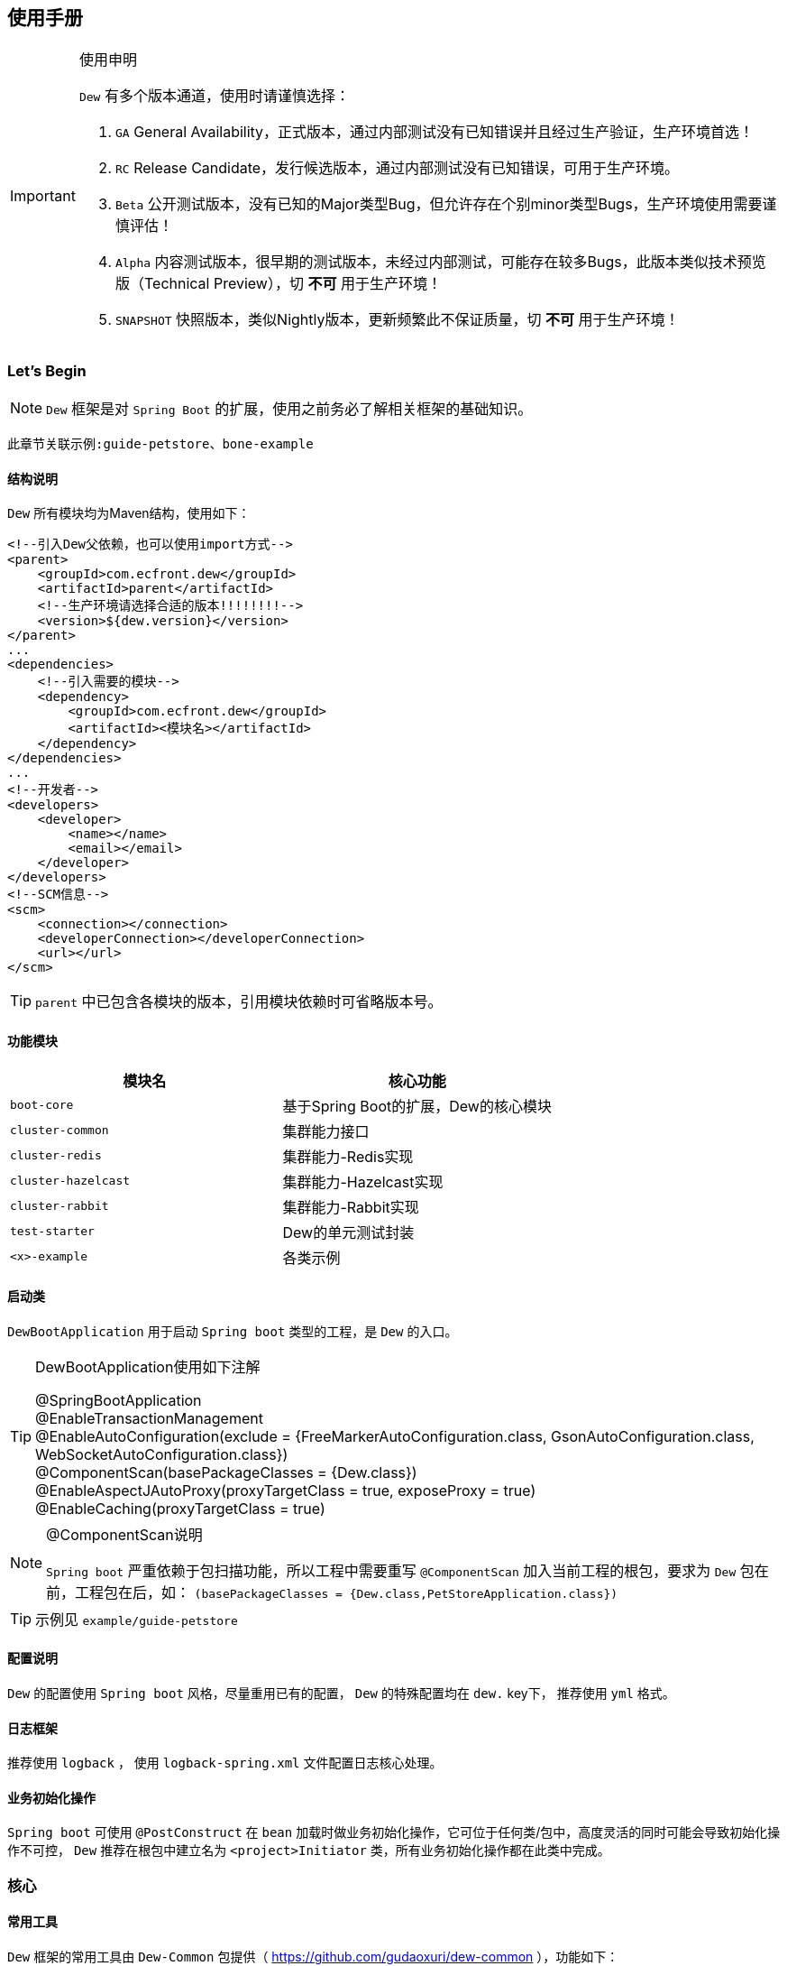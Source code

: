 == 使用手册

[IMPORTANT]
.使用申明
====
`Dew` 有多个版本通道，使用时请谨慎选择：

. `GA` General Availability，正式版本，通过内部测试没有已知错误并且经过生产验证，生产环境首选！
. `RC` Release Candidate，发行候选版本，通过内部测试没有已知错误，可用于生产环境。
. `Beta` 公开测试版本，没有已知的Major类型Bug，但允许存在个别minor类型Bugs，生产环境使用需要谨慎评估！
. `Alpha` 内容测试版本，很早期的测试版本，未经过内部测试，可能存在较多Bugs，此版本类似技术预览版（Technical Preview），切 *不可* 用于生产环境！
. `SNAPSHOT` 快照版本，类似Nightly版本，更新频繁此不保证质量，切 *不可* 用于生产环境！
====

=== Let's Begin

NOTE: `Dew` 框架是对 `Spring Boot` 的扩展，使用之前务必了解相关框架的基础知识。

----
此章节关联示例:guide-petstore、bone-example
----

==== 结构说明

`Dew` 所有模块均为Maven结构，使用如下：

[source,xml]
----
<!--引入Dew父依赖，也可以使用import方式-->
<parent>
    <groupId>com.ecfront.dew</groupId>
    <artifactId>parent</artifactId>
    <!--生产环境请选择合适的版本!!!!!!!!-->
    <version>${dew.version}</version>
</parent>
...
<dependencies>
    <!--引入需要的模块-->
    <dependency>
        <groupId>com.ecfront.dew</groupId>
        <artifactId><模块名></artifactId>
    </dependency>
</dependencies>
...
<!--开发者-->
<developers>
    <developer>
        <name></name>
        <email></email>
    </developer>
</developers>
<!--SCM信息-->
<scm>
    <connection></connection>
    <developerConnection></developerConnection>
    <url></url>
</scm>
----

TIP: `parent` 中已包含各模块的版本，引用模块依赖时可省略版本号。

==== 功能模块

|===
|模块名 |核心功能

|`boot-core` |基于Spring Boot的扩展，Dew的核心模块
|`cluster-common` |集群能力接口
|`cluster-redis` |集群能力-Redis实现
|`cluster-hazelcast` |集群能力-Hazelcast实现
|`cluster-rabbit` |集群能力-Rabbit实现
|`test-starter` |Dew的单元测试封装
|`<x>-example` |各类示例
|===

==== 启动类

`DewBootApplication` 用于启动 `Spring boot` 类型的工程，是 `Dew` 的入口。

[TIP]
.DewBootApplication使用如下注解
====
@SpringBootApplication +
@EnableTransactionManagement +
@EnableAutoConfiguration(exclude = {FreeMarkerAutoConfiguration.class, GsonAutoConfiguration.class, WebSocketAutoConfiguration.class}) +
@ComponentScan(basePackageClasses = {Dew.class}) +
@EnableAspectJAutoProxy(proxyTargetClass = true, exposeProxy = true) +
@EnableCaching(proxyTargetClass = true)
====

[NOTE]
.@ComponentScan说明
====
`Spring boot` 严重依赖于包扫描功能，所以工程中需要重写 `@ComponentScan` 加入当前工程的根包，要求为 `Dew` 包在前，工程包在后，如： `(basePackageClasses = {Dew.class,PetStoreApplication.class})`
====

TIP: 示例见 `example/guide-petstore`

==== 配置说明

`Dew` 的配置使用 `Spring boot` 风格，尽量重用已有的配置， `Dew` 的特殊配置均在 `dew.` key下， 推荐使用 `yml` 格式。

==== 日志框架

推荐使用 `logback` ， 使用 `logback-spring.xml` 文件配置日志核心处理。

==== 业务初始化操作

`Spring boot` 可使用 `@PostConstruct` 在 `bean` 加载时做业务初始化操作，它可位于任何类/包中，高度灵活的同时可能会导致初始化操作不可控， `Dew` 推荐在根包中建立名为 `<project>Initiator` 类，所有业务初始化操作都在此类中完成。

=== 核心

==== 常用工具

`Dew` 框架的常用工具由 `Dew-Common` 包提供（ https://github.com/gudaoxuri/dew-common ），功能如下：

. Json与Java对象互转，支持泛型
. Java Bean操作，Bean复制、反射获取/设置注解、字段、方法等
. Java Class扫描操作，根据注解或名称过滤
. Shell脚本操作，Shell内容获取、成功捕获及进度报告等
. 加解密操作，Base64、MD5/BCrypt/SHA等对称算法和RSA等非对称算法
. Http操作，包含Get/Post/Put/Delete/Head/Options操作
. 金额操作，金额转大写操作
. 通用拦截器栈，前/后置、错误处理等
. 定时器操作，定时和周期性任务
. 常用文件操作，根据不同情况获取文件内容
. 常用字段操作，各类字段验证、身份证提取、UUID创建等
. 常用时间处理，常规时间格式化模板
. 主流文件MIME整理，MIME分类
. 响应处理及分页模型

[TIP]
.`Dew Common` 的使用
====
`Dew Common` 功能均以 `$` 开始，比如:

* Json转成Java对象: `$.json.toObject(json,JavaModel.class)`
* Json字符串转成List对象: `$.json.toList(jsonArray, JavaModel.class)`
* Bean复制：`$.bean.copyProperties(ori, dist)`
* 获取Class的注解信息: `$.bean.getClassAnnotation(IdxController.class, TestAnnotation.RPC.class)`
* 非对称加密: `$.encrypt.Asymmetric.encrypt(d.getBytes("UTF-8"), publicKey, 1024, "RSA")`
* Http Get: `$.http.get("https://httpbin.org/get")`
* 验证手机号格式是否合法: `$.field.validateMobile("18657120000")`
* ...
====

TIP: 完整使用手册见 https://gudaoxuri.github.io/dew-common/

==== Web处理

----
此章节关联示例:web-example、cache-example
----

===== 基础Web使用

[source,xml]
.引入依赖
----
<dependencies>
    <!--dew的核心包-->
    <dependency>
        <groupId>com.ecfront.dew</groupId>
        <artifactId>boot-core</artifactId>
        <version>${dew.version}</version>
    </dependency>
    <!--Spring Boot Web核心依赖-->
    <dependency>
        <groupId>org.springframework.boot</groupId>
        <artifactId>spring-boot-starter-web</artifactId>
    </dependency>
    <!--添加文档支持-->
    <dependency>
        <groupId>io.springfox</groupId>
        <artifactId>springfox-swagger2</artifactId>
    </dependency>
    <dependency>
        <groupId>io.springfox</groupId>
        <artifactId>springfox-swagger-ui</artifactId>
    </dependency>
</dependencies>
…
----

[source,yml]
.添加配置
----
spring:
  application:
    name: web-example

server:
  port: 8080 # http端口号

dew:
  basic:
    name: web
    version: 1.0
    desc: desc
    web-site: www.ecfront.com
    doc:
      base-package: com.ecfront # API文档路径
----

[source,java]
.添加Controller
----
@RestController
public class ExampleController {
   @GetMapping("/example")
   public String example() {
       return "enjoy!";
   }
}
----

TIP: `Controller` 的操作请参见 `Spring boot` 文档

===== CORS支持

`CORS` 默认支持

[source,yml]
.`CORS`实现定制
----
dew:
  security:
    cors:
      allow-origin: # 允许来源，默认 *
      allow-methods: # 允许方法，默认 POST,GET,OPTIONS,PUT,DELETE,HEAD
      allow-headers: # 允许头信息 x-requested-with,content-type
----

===== 数据验证

`Dew` 集成了 `Spring validate` 机制，支持针对 `URL` 及 `Bean` 的验证。

* 在 java bean 中添加各项validation，支持标准`javax.validation.constraints`包下的诸如：`NotNull` ，同时框架扩展了几个检查，如：
   IdNumber、Phone
* 在Controller中添加 `@Validated` 注解 ( Spring还支持@Vaild，但这一注解不支持分组 )
* 支持Spring原生分组校验
* `URL` 类型的验证必须在类头添加 `@Validated` 注解
* `Dew` 框架内置了 `CreateGroup` `UpdateGroup` 两个验证组，验证组仅是一个标识，可为任何java对象

[source,java]
.修改之前的Controller
----
@RestController
@Api(description = "示例应用")
@Validated // URL 类型的验证需要使用此注解
public class WebExampleController {

    /**
     * 最基础的Controller示例
     */
    @GetMapping("example")
    @ApiOperation(value = "示例方式")
    public String example() {
        return "enjoy!";
    }

    /**
     * 数据验证示例，针对 CreateGroup 这一标识组的 bean认证
     */
    @PostMapping(value = "valid-create")
    public String validCreate(@Validated(CreateGroup.class) @RequestBody User user) {
        return "";
    }

    /**
     * 数据验证示例，针对 UpdateGroup 这一标识组的 bean认证，传入的是表单形式
     */
    @PutMapping(value = "valid-update")
    public String validUpdate(@Validated(UpdateGroup.class) User user) {
        return "";
    }

    /**
     * 数据验证示例，URL认证
     */
    @GetMapping(value = "valid-method/{age}")
    public String validInMethod(@Min(value = 2,message = "age必须大于2") @PathVariable("age") int age) {
        return "";
    }

    // User类
    public static class User {

        // 仅在CreateGroup组下才校验
        @NotNull(groups = CreateGroup.class)
        @IdNumber(message = "身份证号错误", groups = CreateGroup.class)
        private String idCard;

        // CreateGroup、UpdateGroup组下校验
        @Min(value = 10, groups = {CreateGroup.class, UpdateGroup.class})
        private int age;

        // CreateGroup、UpdateGroup组下校验
        @Phone(message = "手机号错误", groups = {CreateGroup.class, UpdateGroup.class})
        private String phone;

        // Get/Set...
    }

}
----

===== 统一响应

`Dew` 支持两种格式：

* 协议无关：`Resp<E>` 响应，对于 `HTTP` 统一返回 `200` HTTP状态码，使用 `code` 表示业务状态码，`Resp` 对象包含:

 code 响应编码，与http状态码类似，200表示成功
 message 响应附加消息，多有于错误描述
 body 响应正文

TIP: `Resp`类提供了常用操作：详见 https://gudaoxuri.github.io/dew-common/#true-resp[https://gudaoxuri.github.io/dew-common/#true-resp]

* 重用`HTTP Status Code`: 在无错误时直接返回内容，发生错误时返回 `{"error":{"code":"实际错误码","message":"错误信息"}}`

TIP: 如果启用了字段检查（ `@RequestBody @Validated ...` ），在检查不通过时上述两种格式的 `message` 内容会返回Json格式的错误详细（ `Detail:` 标识之后的内容），格式为：
     `[{"field":"<字段名>","reason":"<原因，如NotNull,Min>","msg":"<错误描述>"}]`

启用统一响应格式支持：

[source,yml]
.统一响应格式配置
----
dew:
    basic:
        format:
            reuse-http-state: false # true:重用http状态码，false:使用协议无关格式，默认true
----

[source,java]
.统一响应使用
----
// 使用协议无关格式
public Resp<String> test(){
    return Resp.success("enjoy!");
    // or return Resp.notFound("…")/conflict("…")/badRequest("…")/…
}

// 重用http状态码
// 与协议无关格式区别在于：
// 1. throws 对应的异常
// 2. 使用Dew.E.e(<code>,<Exception Instance>)来抛出异常
public String test() throws IOException{
    return "enjoy!";
    // or throw Dew.E.e("A000", new IOException("io error"));
    // or throw Dew.E.e("A000", new IOException("io error"),StandardCode.UNAUTHORIZED); // 自定义http异常401
}
----

[NOTE]
.统一响应格式的选择
====
`Dew` 推荐使用 `协议无关格式`，此格式在 `方法间调用` `非HTTP协议RPC` `MQ` 等数据交互场景做到真正的 `统一响应格式`。
====

===== 异常处理

`Dew` 会把程序没有捕获的异常统一转成 `500` 异常上抛，同时框架提供了常用的异常检查：

[source,java]
.异常检查，异常类型要求为RuntimeException及其子类
----
Dew.E.check(VoidPredicate notExpected, E ex)
Dew.E.check(boolean notExpected, E ex)
Dew.E.checkNotEmpty(Map<?, ?> objects, E ex)
Dew.E.checkNotEmpty(Iterable<?> objects, E ex)
Dew.E.checkNotNull(Object obj, E ex)
----

[source,xml]
.自定义异常配置
----
dew:
  basic:
    error-mapping:
      "[<异常类名>]":
        http-code: # http状态码，不存在时使用实例级http状态码
        business-code: # 业务编码，不存在时使用实例级业务编码
        message: # 错误描述，不存在时使用实例级错误描述

<!--示例-->
dew:
  basic:
    error-mapping:
      "[com.ecfront.dew.core.AuthException]":
        http-code: 401
        business-code: x00010
        message: 认证错误
----

===== 注解式缓存

[NOTE]
.配置注册式缓存
====
spring:
  cache:
    type: # 支持 redis hazelcast 等
====

`Dew` 支持 `Spring Boot` 的缓存注解，详见示例 `example/cache-example`

===== 访问在线API文档

在 `default` `test` `dev` profile下http访问 `./swagger-ui.html` 即可。

===== 生成离线API文档

实现Html及PDF版本的离线API文档，效果如下：

image:http://swagger2markup.github.io/swagger2markup/1.3.1/images/Swagger2Markup.PNG[]

[source,java]
.建立如下测试类，WebExampleApplication修改成对应的启动，修改对应的URL
----
@RunWith(SpringRunner.class)
@SpringBootApplication
@SpringBootTest(classes = WebExampleApplication.class, webEnvironment = SpringBootTest.WebEnvironment.DEFINED_PORT)
@ComponentScan(basePackageClasses = {Dew.class, WebExampleApplication.class})
public class DocTest {

    @Test
    public void empty() throws IOException{
        DocProcessor.create($.http.get("http://127.0.0.1:8080/v2/api-docs"));
    }

}
----

[source,shell]
.执行如下命令
----
mvn -Dtest=DocTest clean test -P doc
----

* 查看工程目录，多了一个 `api-docs` 的目录，包含了 `index.html` 和 `index.pdf` 两个离线文档

[TIP]
.定制化文档
====
创建或编辑 `api-docs/asciidoc/index.adoc` 加入个性化内容，此为 `asciidoc` 格式，使用见： http://asciidoctor.org/docs/asciidoc-writers-guide/
====

==== 数据访问

----
此章节关联示例:jdbc-example、mybatisplus-example
----

`Dew` 基于 `Spring Boot` ，原生支持 `Hibernate` `MyBatis` `Spring JDBC Template` 等主流的持久化框架。 各类框架的整合参见网络资料，示例中提供了针对 `MybatisPlus` 的整合说明： `mybatisplus` 。

===== `Dew JDBC`

`Dew` 选用 `Spring JDBC Template` 这一轻量的数据处理框架，并做了一定的扩展以支持：

. 支持实体与SQL的映射
. 支持常用数据处理操作
. 支持@Select注解
. 轻松使用多数据源

TIP: `JdbcTemplate` 知识见 https://spring.io/guides/gs/relational-data-access/[https://spring.io/guides/gs/relational-data-access/]

TIP: SQL输出日志需要在 `logback-spring.xml` 中添加 `<logger name="org.springframework.jdbc.core" level="TRACE"/>`

* 启用 `Dew JDBC`

[source,xml]
.引入依赖
----
<dependencies>
    <dependency>
        <groupId>com.ecfront.dew</groupId>
        <artifactId>boot-core</artifactId>
    </dependency>
    <!--引入JDBC依赖-->
    <dependency>
        <groupId>org.springframework.boot</groupId>
        <artifactId>spring-boot-starter-jdbc</artifactId>
    </dependency>
    <!--使用druid连接池-->
    <dependency>
        <groupId>com.alibaba</groupId>
        <artifactId>druid-spring-boot-starter</artifactId>
    </dependency>
    <!-- 对应的数据库JDBC驱动 -->
</dependencies>
----

IMPORTANT: `Dew JDBC` 指定使用 `druid` 做为连接池。

[source,yml]
.增加配置
----
spring:
    datasource:
    driver-class-name: # 驱动名
    url: # 驱动url
    druid:
      # 连接池配置
----

====== 实体与SQL的映射

`Dew JDBC` 支持注解方式实现ORMPing，可用的注解有:

* `Entity` : 表示此类可映射为数据库表
* `PkColumn` : 主键标识 支持 `int/String` 类型，`int` 多用于ID自增场景， `String` 可选择是否自动生成 `uuid` 数据（ `uuid=true` ），存在此注解的实体可以使用 `xxxById` 操作
* `CodeColumn` : 业务主键 在工程中很多对象的主键不依赖于数据库主键而会使用code（如uuid表示）作为业务主键， 保存（insert）时如果存在业务主键，且  `value==null && uuid=true` 则会自动附加上uuid，存在此注解的实体可以使用 `xxxByCode` 操作
* `CreateUserColumn` : 创建人，保存（insert）时自动附加当前操作人 `code` （需要与获取操作人动作同一线程）
* `CreateTimeColumn` : 创建时间，保存（insert）时自动附加当前时间
* `UpdateUserColumn` ：更新人，保存（insert）更新（updateById/updateByCode）时自动附加当前操作人 `code` （需要与获取操作人动作同一线程）
* `UpdateTimeColumn` : 更新时间，保存（insert）更新（updateById/updateByCode）时自动附加当前时间
* `EnabledColumn` : 状态，启用或禁用，支持字段字面含义反转（ `reverse=true` ） 存在此注解的实体可以使用 `enableByXX` `disableByXX` `xxEnabled` `xxDisabled` 操作
* `Column`: 普通字段

IMPORTANT: 只有存在`Entity`注解的类才会被解析，只有存在`XXColumn`的字段才会被映射。

TIP: 为方便操作，框架提供了 `PkEntity` `SafeEntity` `StatusEntity` `SafeStatusEntity` 四个预制的父类。

[source,java]
.实体与SQL的映射示例
----
@Entity
public class Pet implements Serializable {

    @PkColumn
    private int id;
    @Column(notNull = true)
    private String type;
    @Column(notNull = true)
    private BigDecimal price;
    @CreateTimeColumn
    private Date createTime;
    @UpdateTimeColumn
    private Date updateTime;
    @EnabledColumn
    private boolean enabled;

    // get/set...
}
----

TIP: 实体对象需要实现 `Serializable` 接口。

====== 常用数据处理操作

* *增加* `Dew.ds().insert(Object entity) / Dew.ds().insert(Iterable<?> entities)`
* *更新* `Dew.ds().updateById(P id, Object entity) / Dew.ds().updateByCode(String code, Object entity)`
* *获取单条* `Dew.ds().getById(P id, Class<E> entityClazz) / Dew.ds().getByCode(String code, Class<E> entityClazz)`
* *获取多条* `Dew.ds().findAll(Class<E> entityClazz) / Dew.ds().findAll(LinkedHashMap<String, Boolean> orderDesc, Class<E> entityClazz) / Dew.ds().findEnabled(…) / Dew.ds().findDisabled(…)`
* *获取分页* `Dew.ds().paging(long pageNumber, int pageSize, LinkedHashMap<String, Boolean> orderDesc, Class<E> entityClazz) / Dew.ds().pagingEnabled(…) / Dew.ds().pagingDisabled(…)`
* *计数* `Dew.ds().countAll(Class<?> entityClazz) / Dew.ds().countEnabled(Class<?> entityClazz) / Dew.ds().countDisabled(Class<?> entityClazz)`
* *启用* `Dew.ds().enableById(P id, Class<?> entityClazz) / Dew.ds().enableByCode(String code, Class<?> entityClazz)`
* *禁用* `Dew.ds().disableById(P id, Class<?> entityClazz) / Dew.ds().disableByCode(String code, Class<?> entityClazz)`
* *是否存在* `Dew.ds().existById(P id, Class<?> entityClazz) / Dew.ds().existByCode(String code, Class<?> entityClazz)`
* *物理删除* `Dew.ds().deleteById(P id, Class<?> entityClazz) / Dew.ds().deleteByCode(String code, Class<?> entityClazz)`

TIP: 您可以使用：`Dew.ds().jdbc()` 获取 `JdbcTemplate` 原生API。

[source,java]
.常用数据处理操作示例
----
// =============== DS 示例 ===============
// 初始宠物表
Dew.ds().jdbc().execute("CREATE TABLE pet\n" +
        "(\n" +
        "id int primary key auto_increment,\n" +
        "type varchar(50),\n" +
        "price decimal(11,4) not null,\n" +
        "create_time datetime,\n" +
        "update_time datetime,\n" +
        "enabled bool\n" +
        ")");
// 初始化订单表
Dew.ds().jdbc().execute("CREATE TABLE t_order\n" +
        "(\n" +
        "id int primary key auto_increment,\n" +
        "pet_id int,\n" +
        "customer_id int,\n" +
        "price decimal(11,4) not null,\n" +
        "create_time datetime \n" +
        ")");

Pet pet = new Pet();
pet.setType("狗");
pet.setPrice(new BigDecimal(1000));
pet.setEnabled(true);
// insert
int id = (int) Dew.ds().insert(pet);
// getById
pet = Dew.ds().getById(id, Pet.class);
assert pet.getType().equals("狗");
----

====== DewDao

`DewDao` 是一个泛型基础 `Dao` 类，实现了常用的操作。

上个章节的示例用 `DewDao` 可写成如下形式：

[source,java]
.常用数据处理操作示例 `DewDao` 版
----
// 在配置文件中添加Dao的路径
Dew:
  jdbc:
    base-packages: ["com.ecfront.dew.example.jdbc.jdbc"]

// 添加CustomerDao
public interface CustomerDao extends DewDao<In, Customer> {
}

@Autowired
private PetDao petDao;

// =============== Dao 示例 ===============
// insert by jdbc
pet = new Pet();
pet.setType("猫");
pet.setPrice(new BigDecimal(2000));
pet.setEnabled(true);
id = petDao.insert(pet);
// getById by jdbc
pet = petDao.getById(id);
assert pet.getType().equals("猫");
----

====== @Select注解

[source,java]
.`@Select` 格式
----
@Select(value = "<SQL，使用#{参数占位名}>", entityClass = <返回的实体，为空时以Map封装>)
<返回类型，可为单个对象/List/Page> <方法名，java规范即可>(<行参修饰符，@Param(<参数占位名>)或@ModelParam> <行参>);
----

TIP: 方法参数Bean类型需使用 `@ModelParam` ，参数作为SQL参数需使用 `@Param()` 并指定与#{}相匹配的名称。
`@Select` 中entityClass用于指定返回类型。

TIP: 分页查询要求返回 `Page<?>` 对象，参数最后两个固定为 `@Param("pageNumber") long pageNumber, @Param("pageSize") int pageSize` 这两个参数框架会自行解析，`pageNumber` 从 `1` 开始。

TIP: `@Select` 中默认对 * 和 .* 自动解析成表对应字段，但不支持表的嵌套查询。

[source,java]
.`@Select` 示例
----
// 返回全量数据
@Select(value = "select * from t_test_crud_s_entity where field_a= #{ fieldA }", entityClass = CRUDSTestEntity.class)
List<CRUDSTestEntity> queryByField(@Param("fieldA") String fieldA);

//返回分页数据
@Select(value = "select * from t_test_crud_s_entity where field_a= #{ fieldA }", entityClass = CRUDSTestEntity.class)
Page<CRUDSTestEntity> queryByCustomPaging(@ModelParam CRUDSTestEntity model, @Param("pageNumber") Long pageNumber, @Param("pageSize") Integer pageSize);

//返回Bean类型数据
@Select(value = "select * from t_test_crud_s_entity where id= #{id}", entityClass = CRUDSTestEntity.class)
CRUDSTestEntity getById(@Param("id") P id);

//返回Map类型数据
@Select(value = "select * from t_test_crud_s_entity where id= #{id}")
Map<String,Object> getMapById(@Param("id") P id);
----

[IMPORTANT]
.使用限制
====
. `@Select` 只能用于接口、暂不支持DSL SQL，比如（HQL）
. `@ModelParam` 参数不支持 `null` 查询
====

====== 多数据源

`Dew` 可以很轻松地实现多数据源使用。

[source,yml]
.多数据源配置
----
spring:
  datasource: # 主数据源配置
    driver-class-name:
    url:
    druid:
      # 主数据源连接池配置
  multi-datasources: # 此key下配置其它数据源
    other: # 数据源标识
      driver-class-name:
      url:
      # 此数据源的连接池配置
----

TIP: 其它数据源务必配置在 `spring.multi-datasources` 下，格式是 `spring.multi-datasources.<DS Name>.<属性名>=<属性值>`

IMPORTANT: 主数据源连接池要加上 `druid` 或其它类型，其它数据源与 `url` 、 `username` 同级即可。

[source,yml]
.多数据源配置 示例
----
spring:
  datasource:
    driver-class-name: org.h2.Driver
    url: jdbc:h2:mem:test
    druid:
      initial-size: 5
      min-idle: 5
      max-active: 20
      max-wait: 60000
  multi-datasources:
    other:
      driver-class-name: org.h2.Driver
      url: jdbc:h2:mem:test_other
      initial-size: 1
      max-active: 1
----

[source,java]
.多数据源使用
----
// =============== 1）Dew.ds上直接使用 ===============

Dew.ds(<数据源标识，为空时表示使用主数据源>).XX

// -------- 例如 --------

// 初始化客户表，来自另一个数据源
Dew.ds("other").jdbc().execute("CREATE TABLE customer\n" +
        "(\n" +
        "id int primary key auto_increment,\n" +
        "name varchar(50)\n" +
        ")");
Customer customer = new Customer();
customer.setName("张三");
// insert
id = (int) Dew.ds("other").insert(customer);
// getById
customer = Dew.ds("other").getById(id, Customer.class);
assert customer.getName().equals("张三");

// =============== 2）Dao层上使用 ===============

// Dao必须重写 `String ds()` 方法，返回对应的数据源标识

// -------- 例如 --------

public interface CustomerDao extends DewDao<Integer, Customer> {
    @Override
    default String ds() {
        return "other";
    }
}

// =============== 3）直接使用JdbcTemplate ===============

@Qualifier("<数据源标识+JdbcTemplate>")

// -------- 例如 --------

@Autowired // 主数据源
private JdbcTemplate jdbcTemplate;

@Autowired
@Qualifier("otherJdbcTemplate") // 其它数据源
private JdbcTemplate secondaryJdbcTemplate;

// =============== 事务处理 ===============

@Transactional("<数据源标识+TransactionManager，为空表示主数据源>")

// -------- 例如 --------

@Transactional(otherTransactionManager)

----

IMPORTANT: `JdbcTemplate` Bean名称规则：主数据源= `jdbcTemplate` ，其它数据源= `<DS Name>JdbcTemplate`

IMPORTANT: `TransactionManager` Bean名称规则：主数据源= `transactionManager` ，其它数据源= `<DS Name>TransactionManager`

==== 集群功能

----
此章节关联示例:cluster-example
----

`Dew` 的集群支持 `分布式缓存` `分布式Map` `分布式锁` `MQ` `Leader Election`，并且做了接口抽象以适配不同的实现，目前支持 `Redis` `Hazelcast` `Rabbit` 。

[source,xml]
.引入依赖
----
<dependency>
    <groupId>com.ecfront.dew</groupId>
    <artifactId>boot-core</artifactId>
</dependency>
<!--引入集群依赖，可选redis/hazelcast/rabbit-->
<dependency>
    <groupId>com.ecfront.dew</groupId>
    <artifactId>cluster-spi-redis</artifactId>
</dependency>
<dependency>
    <groupId>com.ecfront.dew</groupId>
    <artifactId>cluster-spi-hazelcast</artifactId>
</dependency>
<dependency>
    <groupId>com.ecfront.dew</groupId>
    <artifactId>cluster-spi-rabbit</artifactId>
</dependency>
----

[source,yml]
.增加配置
----
dew:
    cluster: # 集群功能
        cache: # 缓存实现，默认为 redis
        dist: # 分布式锁和Map实现，默认为 redis，可选 redis/hazelcast
        mq: # MQ实现，默认为 redis，可选 redis/hazelcast/rabbit

spring:
    redis:
        host: # redis主机
        port: # redis端口
        database: # redis数据库
        password: # redis密码
        pool: # 连接池配置
    rabbitmq:
      host: # rabbit主机
      port: # rabbit端口
      username: # rabbit用户名
      password: # rabbit密码
      virtual-host: # rabbit VH
    hazelcast:
        addresses: [] # hazelcast地址，端口可选
----

集群服务的使用入口统一为： `Dew.cluster.XX`

===== 分布式缓存

[source,java]
.MQ服务: `Dew.cluster.cache`
----
/**
 * key是否存在
 *
 * @param key key
 * @return 是否存在
 */
boolean exists(String key);

/**
 * 获取字符串值
 *
 * @param key key
 * @return 值
 */
String get(String key);

/**
 * 设置字符串
 *
 * @param key       key
 * @param value     value
 * @param expireSec 过期时间(seconds)，0表示永不过期
 */
void set(String key, String value, int expireSec);

/**
 * 设置字符串
 *
 * @param key   key
 * @param value value
 */
void set(String key, String value);

/**
 * 删除key
 *
 * @param key key
 */
void del(String key);

/**
 * 添加列表值
 *
 * @param key   key
 * @param value value
 */
void lpush(String key, String value);

/**
 * 设置列表
 *
 * @param key       key
 * @param values    values
 * @param expireSec 过期时间(seconds)，0表示永不过期
 */
void lmset(String key, List<String> values, int expireSec);

/**
 * 设置列表
 *
 * @param key    key
 * @param values values
 */
void lmset(String key, List<String> values);

/**
 * 弹出栈顶的列表值
 * 注意，Redis的列表是栈结构，先进后出
 *
 * @param key key
 * @return 栈顶的列表值
 */
String lpop(String key);

/**
 * 获取列表值的长度
 *
 * @param key key
 * @return 长度
 */
long llen(String key);

/**
 * 获取列表中的所有值
 *
 * @param key key
 * @return 值列表
 */
List<String> lget(String key);

/**
 * 设置Hash集合
 *
 * @param key       key
 * @param values    values
 * @param expireSec 过期时间(seconds)，0表示永不过期
 */
void hmset(String key, Map<String, String> values, int expireSec);

/**
 * 设置Hash集合
 *
 * @param key    key
 * @param values values
 */
void hmset(String key, Map<String, String> values);


/**
 * 修改Hash集合field对应的值
 *
 * @param key   key
 * @param field field
 * @param value value
 */
void hset(String key, String field, String value);

/**
 * 获取Hash集合field对应的值
 *
 * @param key   key
 * @param field field
 * @return field对应的值
 */
String hget(String key, String field);

/**
 * 判断Hash集合field是否存在
 *
 * @param key   key
 * @param field field
 * @return 是否存在
 */
boolean hexists(String key, String field);

/**
 * 获取Hash集合的所有值
 *
 * @param key key
 * @return 所有值
 */
Map<String, String> hgetAll(String key);

/**
 * 删除Hash集合是对应的field
 *
 * @param key   key
 * @param field field
 */
void hdel(String key, String field);

/**
 * 原子加操作
 *
 * @param key       key，key不存在时会自动创建值为0的对象
 * @param incrValue 要增加的值，必须是Long Int Float 或 Double
 * @return 操作后的值
 */
long incrBy(String key, long incrValue);

/**
 * 原子减操作
 *
 * @param key       key不存在时会自动创建值为0的对象
 * @param decrValue 要减少的值，必须是Long  或 Int
 * @return 操作后的值
 */
long decrBy(String key, long decrValue);

/**
 * 设置过期时间
 *
 * @param key       key
 * @param expireSec 过期时间(seconds)，0表示永不过期
 */
void expire(String key, int expireSec);

void flushdb();
----

[source,java]
.Cache示例
----
Dew.cluster.cache.flushdb();
Dew.cluster.cache.del("n_test");
assert !Dew.cluster.cache.exists("n_test");
Dew.cluster.cache.set("n_test", "{\"name\":\"jzy\"}", 1);
assert Dew.cluster.cache.exists("n_test");
assert "jzy".equals($.json.toJson(Dew.cluster.cache.get("n_test")).get("name").asText());
Thread.sleep(1000);
assert !Dew.cluster.cache.exists("n_test");
assert null == Dew.cluster.cache.get("n_test");
----

===== 分布式锁

[source,java]
.MQ服务: `Dew.cluster.dist.lock`
----
/**
 * 加锁，加锁成功后执行对应的函数，执行完成自动解锁
 * <p>
 * 推荐使用 {@link #tryLockWithFun(long waitMillSec, long leaseMillSec, VoidProcessFun fun)}
 *
 * @param fun 加锁成功后执行的函数
 */
void lockWithFun(VoidProcessFun fun) throws Exception;

/**
 * 尝试加锁，加锁成功后执行对应的函数，执行完成自动解锁
 * <p>
 * 推荐使用 {@link #tryLockWithFun(long waitMillSec, long leaseMillSec, VoidProcessFun fun)}
 *
 * @param fun 加锁成功后执行的函数
 */
void tryLockWithFun(VoidProcessFun fun) throws Exception;

/**
 * 尝试加锁，加锁成功后执行对应的函数，执行完成自动解锁
 * <p>
 * 推荐使用 {@link #tryLockWithFun(long waitMillSec, long leaseMillSec, VoidProcessFun fun)}
 *
 * @param fun 加锁成功后执行的函数
 */
void tryLockWithFun(long waitMillSec, VoidProcessFun fun) throws Exception;

/**
 * 尝试加锁，加锁成功后执行对应的函数，执行完成自动解锁
 *
 * @param waitMillSec  等待毫秒数
 * @param leaseMillSec 锁释放毫秒数
 * @param fun          加锁成功后执行的函数
 */
void tryLockWithFun(long waitMillSec, long leaseMillSec, VoidProcessFun fun) throws Exception;

/**
 * 加锁
 * <p>
 * 推荐使用 {@link #tryLock(long waitMillSec, long leaseMillSec)}
 */
void lock();

/**
 * 尝试加锁
 * <p>
 * 推荐使用 {@link #tryLock(long waitMillSec, long leaseMillSec)}
 */
boolean tryLock();

/**
 * 尝试加锁
 * <p>
 * 推荐使用 {@link #tryLock(long waitMillSec, long leaseMillSec)}
 *
 * @param waitMillSec 等待毫秒数
 */
boolean tryLock(long waitMillSec) throws InterruptedException;

/**
 * 尝试加锁
 *
 * @param waitMillSec  等待毫秒数
 * @param leaseMillSec 锁释放毫秒数
 */
boolean tryLock(long waitMillSec, long leaseMillSec) throws InterruptedException;

/**
 * 解锁操作，只有加锁的实例及线程才能解锁
 */
boolean unLock();

/**
 * 强制解锁，不用匹配加锁的实例与线程
 * <p>
 * 谨慎使用
 */
void delete();
----

[source,java]
.Lock示例
----
// dist lock
ClusterDistLock lock = Dew.cluster.dist.lock("test_lock");
// tryLock 示例，等待0ms，忘了手工unLock或出异常时1s后自动解锁
if (lock.tryLock(0, 1000)) {
    try {
        // 已加锁，执行业务方法
    } finally {
        // 必须手工解锁
        lock.unLock();
    }
}
// tryLockWithFun 示例
lock.tryLockWithFun(0, 1000, () -> {
    // 已加锁，执行业务方法，tryLockWithFun会将业务方法包裹在try-cache中，无需手工解锁
});
----

===== 分布式Map

[source,java]
.MQ服务: `Dew.cluster.dist.map`
----
/**
 * 添加Item，同步实现
 *
 * @param key   key
 * @param value value
 */
void put(String key, M value);

/**
 * 添加Item，异步实现
 *
 * @param key   key
 * @param value value
 */
void putAsync(String key, M value);

/**
 * 添加不存在的Item，同步实现
 *
 * @param key   key
 * @param value value
 */
void putIfAbsent(String key, M value);

/**
 * 指定Key是否存在
 *
 * @param key key
 * @return 是否存在
 */
boolean containsKey(String key);

/**
 * 获取所有Item
 *
 * @return 所有Item
 */
Map<String, M> getAll();

/**
 * 获取指定key的value
 *
 * @param key key
 * @return 对应的value
 */
M get(String key);

/**
 * 删除指定key的Item，同步实现
 *
 * @param key key
 */
void remove(String key);

/**
 * 删除指定key的Item，异步实现
 *
 * @param key key
 */
void removeAsync(String key);

/**
 * 清空Map
 */
void clear();

/**
 * 注册新增Item时要执行的函数
 * <p>
 * 目前只支持Hazelcast实现
 *
 * @param fun 执行的函数
 */
ClusterDistMap<M> regEntryAddedEvent(Consumer<EntryEvent<M>> fun);

/**
 * 注册删除Item时要执行的函数
 * <p>
 * 目前只支持Hazelcast实现
 *
 * @param fun 执行的函数
 */
ClusterDistMap<M> regEntryRemovedEvent(Consumer<EntryEvent<M>> fun);

/**
 * 注册更新Item时要执行的函数
 * <p>
 * 目前只支持Hazelcast实现
 *
 * @param fun 执行的函数
 */
ClusterDistMap<M> regEntryUpdatedEvent(Consumer<EntryEvent<M>> fun);

/**
 * 注册清空Map时要执行的函数
 * <p>
 * 目前只支持Hazelcast实现
 *
 * @param fun 执行的函数
 */
ClusterDistMap<M> regMapClearedEvent(VoidProcessFun fun);
----

[source,java]
.Map示例
----
ClusterDistMap<TestMapObj> mapObj = Dew.cluster.dist.map("test_obj_map", TestMapObj.class);
mapObj.clear();
TestMapObj obj = new TestMapObj();
obj.a = "测试";
mapObj.put("test", obj);
assert "测试".equals(mapObj.get("test").a);
----

===== MQ

[source,java]
.MQ服务: `Dew.cluster.mq`
----
/**
 * MQ 发布订阅模式 之 发布
 *
 * 请确保发布之前 topic 已经存在
 *
 * @param topic   主题
 * @param message 消息内容
 * @return 是否发布成功，此返回值仅在rabbit confirm 模式下才能保证严格准确！
 */
boolean publish(String topic, String message);

/**
 * MQ 发布订阅模式 之 订阅
 *
 * 非阻塞方式
 *
 * @param topic    主题
 * @param consumer 订阅处理方法
 */
void subscribe(String topic, Consumer<String> consumer);

/**
 * MQ 请求响应模式 之 请求
 *
 * @param address 请求地址
 * @param message 消息内容
 * @return 是否请求成功
 */
boolean request(String address, String message);

/**
 * MQ 请求响应模式 之 响应
 *
 * 非阻塞方式
 *
 * @param address  请求对应的地址
 * @param consumer 响应处理方法
 */
void response(String address, Consumer<String> consumer);
----


[source,java]
.MQ示例
----
// pub-sub
Dew.cluster.mq.subscribe("test_pub_sub", message ->
        logger.info("pub_sub>>" + message));
Thread.sleep(1000);
Dew.cluster.mq.publish("test_pub_sub", "msgA");
Dew.cluster.mq.publish("test_pub_sub", "msgB");
// req-resp
Dew.cluster.mq.response("test_rep_resp", message ->
        logger.info("req_resp>>" + message));
Dew.cluster.mq.request("test_rep_resp", "msg1");
Dew.cluster.mq.request("test_rep_resp", "msg2");
// rabbit confirm
if (Dew.cluster.mq instanceof RabbitClusterMQ) {
    boolean success = ((RabbitClusterMQ) Dew.cluster.mq).publish("test_pub_sub", "confirm message", true);
    success = ((RabbitClusterMQ) Dew.cluster.mq).request("test_rep_resp", "confirm message", true);
}
----

IMPORTANT: 发布订阅模式时，发布前 `topic` 必须已经存在，可先使用 `subscribe` 订阅，此操作会自动创建 `topic` 。

TIP: `rabbit` 实现支持单条 `confirm` 模式。

===== Leader Election

[source,java]
.MQ服务: `Dew.cluster.election`
----
/**
 * 执行（重新）选举
 *
 * 需调用方定时调用此接口
 *
 * @throws Exception
 */
void election() throws Exception;

/**
 * 退出选举，暂未实现
 * @throws Exception
 */
void quit() throws Exception;

/**
 * 当前工程是否是领导者
 * @return 是否是领导者
 */
boolean isLeader();
----

[IMPORTANT]
.SPI选型
====
. Redis: 多用于Cache，可做为轻量MQ，可用于要求不高的Lock(Redis锁存在不安全隐患)及Map
. Hazelcast: 对Lock及Map支持得很好，可做为轻量MQ
. Rabbit: 仅做MQ用，支持持久化，支持仅在收到消息并且处理完成后才Acknowledge
====

[NOTE]
.Rabbit Confirm模式支持
====
((RabbitClusterMQ)Dew.cluster.mq).publish(String topic, String message, boolean confirm) +
((RabbitClusterMQ)Dew.cluster.mq).request(String address, String message, boolean confirm)
====

=== 增强

==== 服务脚手架

----
此章节关联示例:guide-petstore
----

一般的，我们对实体对象的操作可以有 `增C删D改U查R` 外加`状态变更S`，`服务脚手架`从`DAO`到`Service`再到`Controller`实现了上述操作。

* CRUController: 支持增改查操作
* CRUDController: 支持增删改查操作
* CRUSController: 支持增改查状态变更操作
* CRUDSController: 支持增删改查状态变更操作
* CRUVOController: 支持增改查操作（带VO-Entity转换）
* CRUSVOController: 支持增删改查操作（带VO-Entity转换）
* CRUDVOController: 支持增改查状态变更操作（带VO-Entity转换）
* CRUDSVOController: 支持增删改查状态变更操作（带VO-Entity转换）
* CRUService: 支持增改查操作
* CRUDService: 支持增删改查操作
* CRUSService: 支持增改查状态变更操作
* CRUDSService: 支持增删改查状态变更操作
* DewDao: 支持增删改查状态变更操作

TIP: 详见API文档。

TIP: 脚本架方法不带缓存，如需要缓存请在子类复写对应的方法。

IMPORTANT: 目前服务脚手架需与 `Dew JDBC` 配合使用，后期会适配其它持久化框架。

==== 权限认证

----
此章节关联示例:auth-example
----

[quote,]
____
Dew 内核不支持鉴权处理（Auth组件功能），但它支持`认证缓存`，即支持将鉴权系统生成的登录信息缓存到业务系统中方便即时调用。
____

[source,yml]
.配置认证缓存
----
dew:
    security:
        token-flag: # token key的名称
        token-in-header: # token key是否在http header中，为false是会从url query中获取
        token-hash: # token 值是否做hash（MD5）处理
----

IMPORTANT: 认证缓存需要 `集群缓存` 服务支持，请引入相关的依赖并配置对应的连接信息等。

[source,java]
.认证缓存接口
----
// 添加登录信息，optInfo封装自鉴权系统过来的登录信息
// 一般在登录认证后操作
Dew.Auth.setOptInfo(OptInfo optInfo);
// 获取登录信息，要求在http请求加上token信息
Dew.context().optInfo();
// 删除登录信息
// 一般在注销登录后操作
Dew.Auth.removeOptInfo();

// 登录信息
public class OptInfo {
    // Token
    String token;
    // 账号编码
    String accountCode;
    // 手机号
    String mobile;
    // 邮箱
    String email;
    // 姓名
    String name;
    // 角色列表
    List<RoleInfo> roles;
    // 最后一次登录时间
    Date lastLoginTime;
    // 角色信息
    public static class RoleInfo {
        // 角色编码
        String code;
        // 角色显示名称
        String name;
        // 租户编码
        String tenantCode;
    }
}
----

TIP: `OptInfo` 为认证缓存信息的基类，使用时可以继承并扩展自己的属性。

IMPORTANT: 使用 `OptInfo` 扩展类型时需要在工程启动时指定扩展类： `DewContext.setOptInfoClazz(<扩展类型>)` 。

[source,java]
.认证缓存示例
----
/**
 * 模拟用户注册
 */
@PostMapping(value = "user/register")
public Resp<Void> register(@RequestBody User user) {
    // 实际注册处理
    user.setId($.field.createUUID());
    MOCK_USER_CONTAINER.put(user.getId(), user);
    return Resp.success(null);
}

/**
 * 模拟用户登录
 */
@PostMapping(value = "auth/login")
public Resp<String> login(@RequestBody LoginDTO loginDTO) {
    // 实际登录处理
    User user = MOCK_USER_CONTAINER.values().stream().filter(u -> u.getIdCard().equals(loginDTO.getIdCard())).findFirst().get();
    String token = $.field.createUUID();
    Dew.Auth.setOptInfo(new OptInfoExt()
            .setIdCard(user.getIdCard())
            .setAccountCode($.field.createShortUUID())
            .setToken(token)
            .setName(user.getName())
            .setMobile(user.getPhone()));
    return Resp.success(token);
}

/**
 * 模拟业务操作
 */
@GetMapping(value = "business/someopt")
public Resp<Void> someOpt() {
    // 获取登录用户信息
    Optional<OptInfoExt> optInfoExtOpt = Dew.Auth.getOptInfo();
    if (!optInfoExtOpt.isPresent()) {
        return Resp.unAuthorized("用户认证错误");
    }
    // 登录用户的信息
    optInfoExtOpt.get();
    return Resp.success(null);
}

/**
 * 模拟用户注销
 */
@DeleteMapping(value = "auth/logout")
public Resp<Void> logout() {
    // 实际注册处理
    Dew.Auth.removeOptInfo();
    return Resp.success(null);
}
----

==== 追踪日志

`Dew` 集成了可追踪日志的功能，本质上一个 `slf4j` 的装饰器，会在每条日志内容前面打印 `用户账号 #` 。

[source,java]
.使用方式
----
Logger logger = DewLogger.getLogger(<当前的class>);
logger.info/debug/trace/error...
----

NOTE: 此功能要求使用 `Threadlocal` 与请求接收同一线程有效，不同线程需要把 `DewContext` 传入到新线程并执行执行 `DewContext.setContext(context)` 。

==== Dubbo兼容

----
此章节关联示例:dubbo-example
----

[source,xml]
.引入依赖
----
<dependency>
    <groupId>io.dubbo.springboot</groupId>
    <artifactId>spring-boot-starter-dubbo</artifactId>
    <version>1.0.0</version>
    <exclusions>
        <exclusion>
            <groupId>org.springframework.boot</groupId>
            <artifactId>spring-boot-starter</artifactId>
        </exclusion>
        <exclusion>
            <groupId>log4j</groupId>
            <artifactId>log4j</artifactId>
        </exclusion>
        <exclusion>
            <groupId>org.slf4j</groupId>
            <artifactId>slf4j-api</artifactId>
        </exclusion>
        <exclusion>
            <groupId>ch.qos.logback</groupId>
            <artifactId>logback-classic</artifactId>
        </exclusion>
    </exclusions>
</dependency>
----

* 配置与使用

Dubbo官方发行版本无法处理存在声明式事务的服务，简单的解决方案是：

[source,java]
.添加com.alibaba.dubbo.config.annotation.Service到工程
----
package com.alibaba.dubbo.config.annotation;

import java.lang.annotation.*;

/**
 * 添加@Inherited，修正带声明式事务的服务提供问题
 */
@Documented
@Retention(RetentionPolicy.RUNTIME)
@Target({ElementType.TYPE})
@Inherited
public @interface Service {

    Class<?> interfaceClass() default void.class;

    String interfaceName() default "";

    String version() default "";

    String group() default "";

    String path() default "";

    boolean export() default false;

    String token() default "";

    boolean deprecated() default false;

    boolean dynamic() default false;

    String accesslog() default "";

    int executes() default 0;

    boolean register() default false;

    int weight() default 0;

    String document() default "";

    int delay() default 0;

    String local() default "";

    String stub() default "";

    String cluster() default "";

    String proxy() default "";

    int connections() default 0;

    int callbacks() default 0;

    String onconnect() default "";

    String ondisconnect() default "";

    String owner() default "";

    String layer() default "";

    int retries() default 0;

    String loadbalance() default "";

    boolean async() default false;

    int actives() default 0;

    boolean sent() default false;

    String mock() default "";

    String validation() default "";

    int timeout() default 0;

    String cache() default "";

    String[] filter() default {};

    String[] listener() default {};

    String[] parameters() default {};

    String application() default "";

    String module() default "";

    String provider() default "";

    String[] protocol() default {};

    String monitor() default "";

    String[] registry() default {};
}
----

[source,java]
.在带声明式事务的类显示声明 `interfaceName`
----
@Service(version = "",interfaceName = "")
----

=== 工程化

==== 代码质量检查

Dew 已集成 `Sonar` 插件，只需要在maven中配置 `sonar.host.url` 为目标地址，然后执行 `mvn clean verify sonar:sonar -P qa` 即可。

TIP: 如提供没有权限访问，请设置 `sonar.forceAuthentication=false` 。

TIP: 使用 `<maven.test.skip>true</maven.test.skip>` 可跳过特定模块的测试，`<sonar.skip>true</sonar.skip>` 可跳过特定模块的Sonar检查。

==== 测试支持

良好的单元测试可以保证代码的高质量，单测的重要原则是内聚、无依赖，好的单测应该是"函数化"的——结果的变化只与传入参数有关。
但实际上我们会的代码往往会与数据库、缓存、MQ等外部工具交互，这会使单测的结果不可控，通常的解决方案是使用Mock，但这无行中引入了单测撰写的成本，
Dew使用"内嵌式"工具解决，数据库使用 `H2` ，Redis使用 `embedded redis` ，由于 `Dew` 集群的 `Cache` `Map` `Lock` `MQ` 都支持 `Redis` 实现，所以可以做到对主流操作的全覆盖。

[source,xml]
.配置示例
----
# maven
<dependency>
    <groupId>com.ecfront.dew</groupId>
    <artifactId>test-starter</artifactId>
</dependency>

# config
dew:
  cluster: #所有集群操作都使用reids模拟
    cache: redis
    dist: redis
    mq: redis

spring:
  redis:
    host: 127.0.0.1
    port: 6379
  datasource:
    driver-class-name: org.h2.Driver
    url: jdbc:h2:mem:test
----


